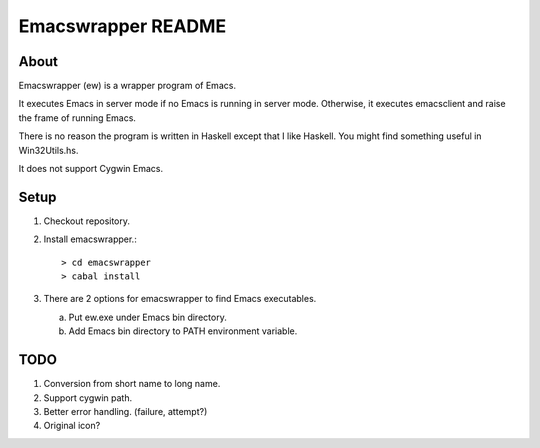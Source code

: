=====================
 Emacswrapper README
=====================

About
-----
Emacswrapper (ew) is a wrapper program of Emacs.

It executes Emacs in server mode if no Emacs is running in server mode.
Otherwise, it executes emacsclient and raise the frame of running Emacs.

There is no reason the program is written in Haskell except that
I like Haskell.
You might find something useful in Win32Utils.hs.

It does not support Cygwin Emacs.


Setup
-----
1. Checkout repository.

2. Install emacswrapper.::

   > cd emacswrapper
   > cabal install

3. There are 2 options for emacswrapper to find Emacs executables.

   (a) Put ew.exe under Emacs bin directory.
   (b) Add Emacs bin directory to PATH environment variable.


TODO
----
1. Conversion from short name to long name.
2. Support cygwin path.
3. Better error handling. (failure, attempt?)
4. Original icon?
